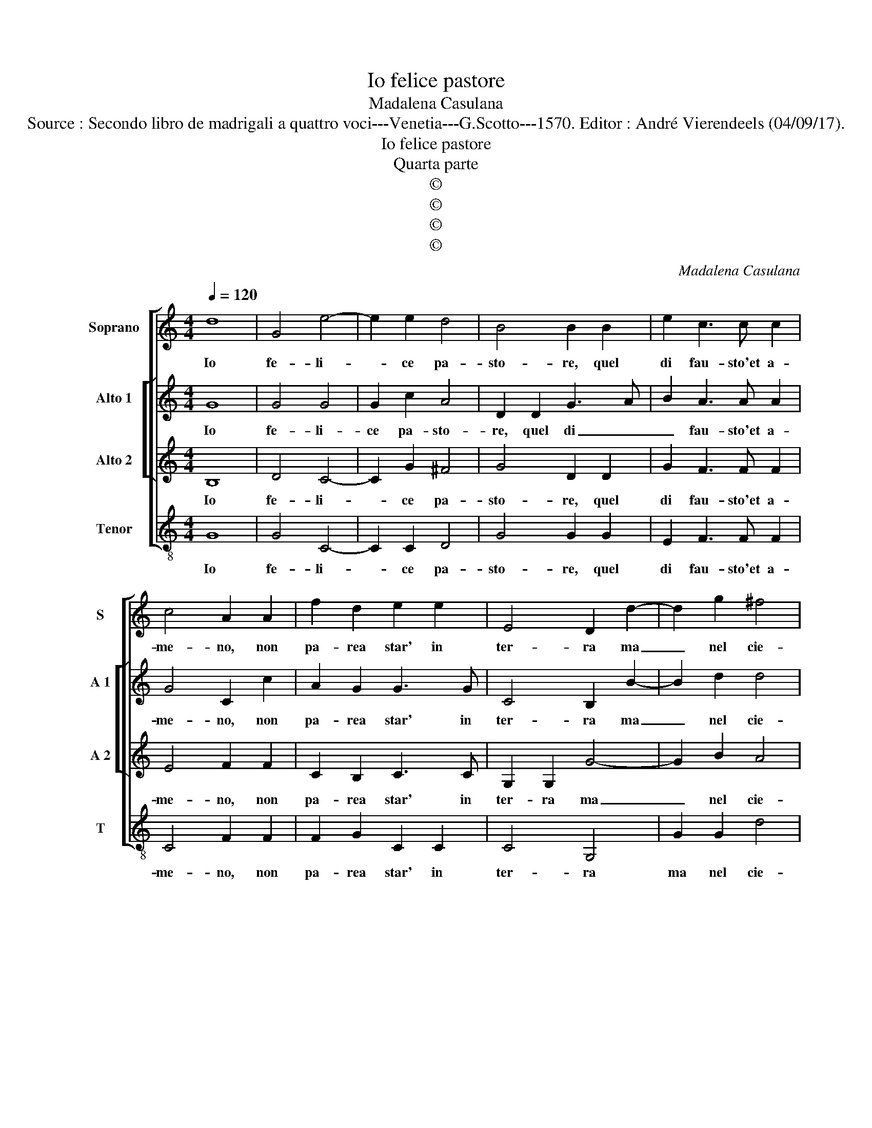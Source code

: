 X:1
T:Io felice pastore
T:Madalena Casulana
T:Source : Secondo libro de madrigali a quattro voci---Venetia---G.Scotto---1570. Editor : André Vierendeels (04/09/17).
T:Io felice pastore
T:Quarta parte
T:©
T:©
T:©
T:©
C:Madalena Casulana
Z:©
%%score [ 1 [ 2 3 ] 4 ]
L:1/8
Q:1/4=120
M:4/4
K:C
V:1 treble nm="Soprano" snm="S"
V:2 treble nm="Alto 1" snm="A 1"
V:3 treble nm="Alto 2" snm="A 2"
V:4 treble-8 nm="Tenor" snm="T"
V:1
 d8 | G4 e4- | e2 e2 d4 | B4 B2 B2 | e2 c3 c c2 | c4 A2 A2 | f2 d2 e2 e2 | E4 D2 d2- | d2 g2 ^f4 | %9
w: Io|fe- li-|* ce pa-|sto- re, quel|di fau- sto'et a-|me- no, non|pa- rea star' in|ter- ra ma|_ nel cie-|
 g4 z2 d2 | d2 d2 g4- | g2 f2 e4 | d2 G2 B2 ^c2 | d4 e2 AB |"^-natural" cdec d4 | c2 f2 e2 d2 | %16
w: lo, e|di ce- lest'|_ ar- do-|re, e d'a- mo-|ro- so ze- *||lo, e d'a- mo-|
 e2 A2 A4 | A2 c2 c2 c2- | cc d2 d4- | d2 A2 A2 F2 | E4 E2 z2 | z2 e4 B2 | ^c2 e2 d2 d2- | %23
w: ro- so ze-|lo, sen- ti l'al-|* ma'in- fiam- ma-|* ta ve- nir'|me- no,|in- di|non piu de- si-|
"^#" dc/B/ A2 B2 d2 | d3 d f2 e2- | e2 d2 e2 B2- | B2 ^c2 d2 Bc | A4 c2 c2- | c2 f4 d2 | %29
w: * * * * o, mi|pors' un pic- ciol|_ ri- o, ch'el|_ mio no- bil te-|so- ro, ho-|* no- ra|
 g3 f ed c2- | c2 c2 c2 B2 | c2 d2 e4 | A8 |] %33
w: cin- * * * *|* to di sa-|crat' al ho-|ro.|
V:2
 G8 | G4 G4 | G2 c2 A4 | D2 D2 G3 A | B2 A3 A A2 | G4 C2 c2 | A2 G2 G3 G | C4 B,2 B2- | B2 d2 d4 | %9
w: Io|fe- li-|ce pa- sto-|re, quel di _|_ fau- sto'et a-|me- no, non|pa- rea star' in|ter- ra ma|_ nel cie-|
 d4 z2 B2 | A2 d2 c4- | c2 c2 c4 | B4 z2 G2 |"^-natural" A2 B4 c2 | F2 c3 B/A/ B2 | c2 A2 c2 B2 | %16
w: lo, e|di ce- lest'|_ ar- do-|re, e|d'a- mo- ro-|so ze- * * *|lo, e d'a- mo-|
 A2 F2 E4 | E2 A2 A2 G2- | GG B2 A4 |"^#" F4 E2 D2 | B,4 B,2 z2 | z2 ^G4 G2 |"^-natural" A2 A4 G2 | %23
w: ro- so ze-|lo, sen- ti l'al-|* ma'in- fiam- ma-|ta ve- nir'|me- no,|in- di|non piu de-|
 ^F4 G2 B2 | B3 B c2 c2- | c2 A2 ^G2 G2- | G2 A2 A2 DE | C4 G2 G2 | A4 A2 B2- | B2 c2 G2 G2 | %30
w: si- o, mi|pors' un pic- ciol|_ ri- o, ch'el|_ mio no- bil te-|so- ro, ho-|no- ra cin-|* to di sa-|
 A3 G FE D2 | A,2 D4 ^C2 | D8 |] %33
w: crat'- * * * *|al bo- *|ro.|
V:3
 B,8 | D4 C4- | C2 G2 ^F4 | G4 D2 D2 | G2 F3 F F2 | E4 F2 F2 | C2 B,2 C3 C | G,2 G,2 G4- | %8
w: Io|fe- li-|* ce pa-|sto- re, quel|di fau- sto'et a-|me- no, non|pa- rea star' in|ter- ra ma|
 G2 B2 A4 | B4 z2 G2 | ^F2 G2 E4- | E2 A2 G4 | G2 D2 E4 | ^F2 G4 F2 | A4 G4 | z2 C2 C2 G2 | %16
w: _ nel cie-|lo, e|di ce- lest'|_ ar- do-|re, e s'a-|mo- ro- so|ze- lo,|e d'a- mo-|
 E2 D2 ^C4 | ^C2 F2 F2 E2- | EE G2 ^F3 G | A2 D2 C2 A,2 | ^G,4 G,2 z2 | z2 B,4 E2- | %22
w: ro- so ze-|lo, sen- ti l'al|_ ma'in- fiam ma- *|* ta ve- nir|me- no,|in- di|
 E2 ^C2 D2 B,2 | A,2 D4 G2 | G3 G A2 A2 | A,4 B,2 E2- | E2 E2 ^F2 GG | F4 E4 | z2 C2 D4 | %29
w: _ non piu de-|si- o, mi|pors' un pic- ciol|ri- o, ch'el|_ mio no- bil te-|so- ro,|ho- no-|
 D2 E4 E2 | F3 G A2 G2 | A2 A2 G4 | ^F8 |] %33
w: ra cin- to|di _ _ sa-|crat'- al bo-|ro.|
V:4
 G8 | G4 C4- | C2 C2 D4 | G4 G2 G2 | E2 F3 F F2 | C4 F2 F2 | F2 G2 C2 C2 | C4 G,4 | G2 G2 d4 | %9
w: Io|fe- li-|* ce pa-|sto- re, quel|di fau- sto'et a-|me- no, non|pa- rea star' in|ter- ra|ma nel cie-|
 G4 z2 G2 | d2 B2 c4- | c2 A2 c4 | G4 z4 | z8 | z4 z2 G2 | A6 B2 | ^c2 d2 A4 | A2 F2 F2 c2- | %18
w: lo, e|di ce- lest'|_ ar- do-|re,||e|d'a- mo-|ro- so ze-|lo, sen- ti l'al-|
 cc G2 d4 | D4 A2 D2 | E4 E2 z2 | z2 E4 E2 |"^-natural" A4 ^F2 G2 | D4 G2 G2 | G3 G F2 A2 | %25
w: * ma'in- fiam- ma-|ta ve- nir|me- no,|in di|non piu de-|si- o, mi|pors' un pic- ciol|
 F4 E2 E2- | E2 A2 D2 GC |"^-natural" F4 C2 C2 | F4 D2 G2- | G2 C2 c3 B | AG F4 G2 | F2 F2 E4 | %32
w: ri- o, ch'el|_ mio no- bil te-|so- ro, ho-|no- ra cin-|to di sa- *||crat' al bo-|
 D8 |] %33
w: ro.|

